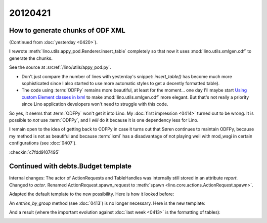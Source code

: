 20120421
========

How to generate chunks of ODF XML
---------------------------------

(Continued from :doc:`yesterday <0420>`).

I rewrote :meth:`lino.utils.appy_pod.Renderer.insert_table` 
completely so that now it uses :mod:`lino.utils.xmlgen.odf`
to generate the chunks. 

See the source at :srcref:`/lino/utils/appy_pod.py`.

- Don't just compare the number of lines with yesterday's snippet:
  `insert_table()` has become much more sophisticated 
  since I also started to use more automatic styles to get a 
  decently formatted table). 

- The code using :term:`ODFPy` remains more beautiful,
  at least for the moment...  one day I'll maybe start
  `Using custom Element classes in lxml 
  <http://lxml.de/element_classes.html>`_
  to make :mod:`lino.utils.xmlgen.odf` more elegant.
  But that's not really a priority since Lino application 
  developers won't need to struggle with this code.
  

So yes, it seems that :term:`ODFPy` won't get it into Lino.
My :doc:`first impression <0414>` turned out to be wrong.
It is possible to *not* use :term:`ODFPy`, 
and I *will* do it because it is one dependency less for Lino. 

I remain open to the idea of getting back to ODFPy 
in case it turns out that Søren continues to maintain ODFPy,
because my method is not as beautiful and because :term:`lxml` 
has a disadvantage of not playing well with mod_wsgi in certain 
configurations (see :doc:`0407`).

:checkin:`c7fdd9107495`

Continued with debts.Budget template
------------------------------------

Internal changes: 
The actor of ActionRequests and TableHandles was internally still stored in an attribute `report`.
Changed to `actor`.
Renamed ActionRequest.spawn_request to :meth:`spawn <lino.core.actions.ActionRequest.spawn>`.

Adapted the default template to the new possibility.
Here  is how it looked before:

.. image:: 0421/0421a.jpg
  :scale: 50
  
An `entries_by_group` method (see :doc:`0413`) is no longer necessary.
Here is the new template:

.. image:: 0421/0421b.jpg
  :scale: 50

And a result (where the important evolution against 
:doc:`last week  <0413>` is the formatting of tables):

.. image:: 0421/0421c.jpg
  :scale: 50


